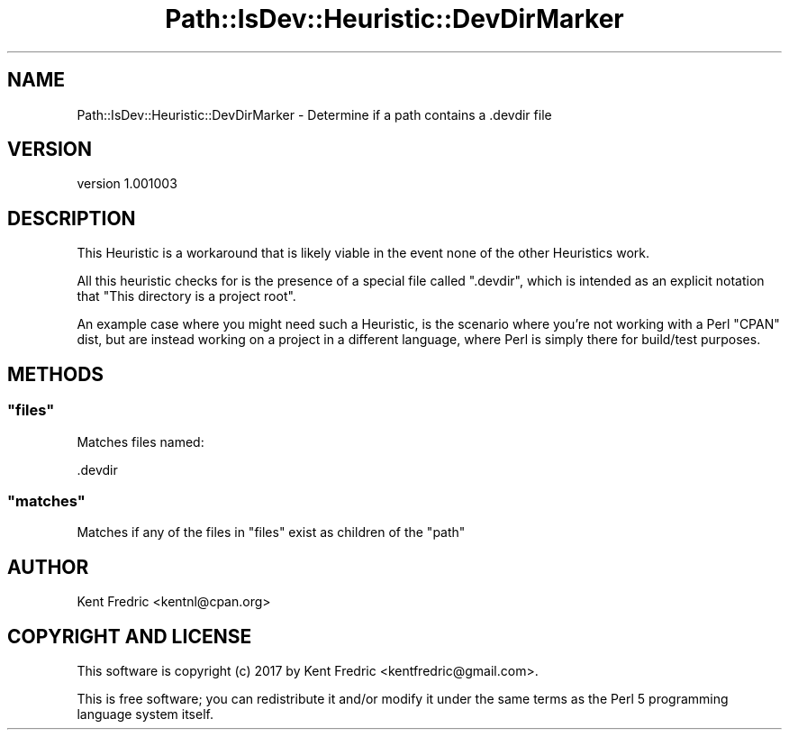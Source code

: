 .\" -*- mode: troff; coding: utf-8 -*-
.\" Automatically generated by Pod::Man 5.01 (Pod::Simple 3.43)
.\"
.\" Standard preamble:
.\" ========================================================================
.de Sp \" Vertical space (when we can't use .PP)
.if t .sp .5v
.if n .sp
..
.de Vb \" Begin verbatim text
.ft CW
.nf
.ne \\$1
..
.de Ve \" End verbatim text
.ft R
.fi
..
.\" \*(C` and \*(C' are quotes in nroff, nothing in troff, for use with C<>.
.ie n \{\
.    ds C` ""
.    ds C' ""
'br\}
.el\{\
.    ds C`
.    ds C'
'br\}
.\"
.\" Escape single quotes in literal strings from groff's Unicode transform.
.ie \n(.g .ds Aq \(aq
.el       .ds Aq '
.\"
.\" If the F register is >0, we'll generate index entries on stderr for
.\" titles (.TH), headers (.SH), subsections (.SS), items (.Ip), and index
.\" entries marked with X<> in POD.  Of course, you'll have to process the
.\" output yourself in some meaningful fashion.
.\"
.\" Avoid warning from groff about undefined register 'F'.
.de IX
..
.nr rF 0
.if \n(.g .if rF .nr rF 1
.if (\n(rF:(\n(.g==0)) \{\
.    if \nF \{\
.        de IX
.        tm Index:\\$1\t\\n%\t"\\$2"
..
.        if !\nF==2 \{\
.            nr % 0
.            nr F 2
.        \}
.    \}
.\}
.rr rF
.\" ========================================================================
.\"
.IX Title "Path::IsDev::Heuristic::DevDirMarker 3pm"
.TH Path::IsDev::Heuristic::DevDirMarker 3pm 2017-03-09 "perl v5.38.2" "User Contributed Perl Documentation"
.\" For nroff, turn off justification.  Always turn off hyphenation; it makes
.\" way too many mistakes in technical documents.
.if n .ad l
.nh
.SH NAME
Path::IsDev::Heuristic::DevDirMarker \- Determine if a path contains a .devdir file
.SH VERSION
.IX Header "VERSION"
version 1.001003
.SH DESCRIPTION
.IX Header "DESCRIPTION"
This Heuristic is a workaround that is likely viable in the event none of the other Heuristics work.
.PP
All this heuristic checks for is the presence of a special file called \f(CW\*(C`.devdir\*(C'\fR, which is intended as an explicit notation that
"This directory is a project root".
.PP
An example case where you might need such a Heuristic, is the scenario where you're not working with a Perl \f(CW\*(C`CPAN\*(C'\fR dist, but are
instead working on a project in a different language, where Perl is simply there for build/test purposes.
.SH METHODS
.IX Header "METHODS"
.ie n .SS """files"""
.el .SS \f(CWfiles\fP
.IX Subsection "files"
Matches files named:
.PP
.Vb 1
\&    .devdir
.Ve
.ie n .SS """matches"""
.el .SS \f(CWmatches\fP
.IX Subsection "matches"
Matches if any of the files in \f(CW\*(C`files\*(C'\fR exist as children of the \f(CW\*(C`path\*(C'\fR
.SH AUTHOR
.IX Header "AUTHOR"
Kent Fredric <kentnl@cpan.org>
.SH "COPYRIGHT AND LICENSE"
.IX Header "COPYRIGHT AND LICENSE"
This software is copyright (c) 2017 by Kent Fredric <kentfredric@gmail.com>.
.PP
This is free software; you can redistribute it and/or modify it under
the same terms as the Perl 5 programming language system itself.
